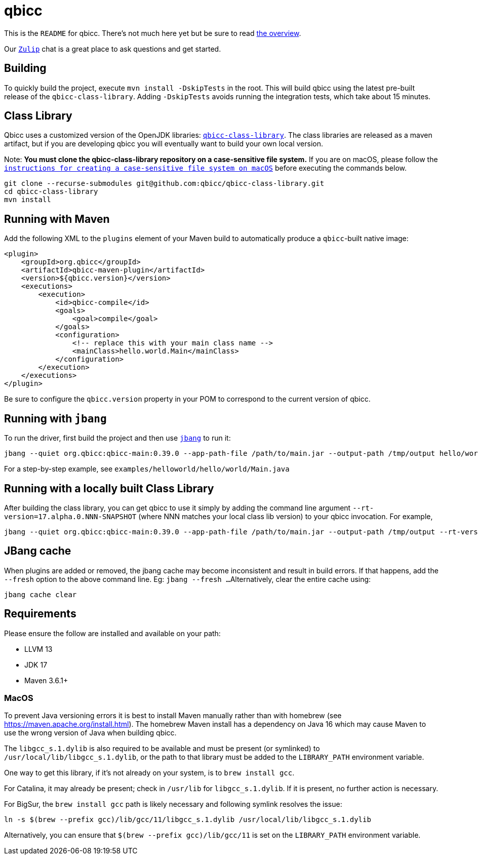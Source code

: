= qbicc

This is the `README` for qbicc.  There's not much here yet but be sure to read link:Overview.adoc[the overview].

Our https://qbicc.zulipchat.com[`Zulip`] chat is a great place to ask questions and get started.

== Building

To quickly build the project, execute `mvn install -DskipTests` in the root.
This will build qbicc using the latest pre-built release of the `qbicc-class-library`.
Adding `-DskipTests` avoids running the integration tests, which take about 15 minutes.

== Class Library

Qbicc uses a customized version of the OpenJDK libraries: https://github.com/qbicc/qbicc-class-library[`qbicc-class-library`]. The class libraries are released as a maven artifact, but if you are developing qbicc
you will eventually want to build your own local version.

Note: *You must clone the qbicc-class-library repository on a case-sensitive file system.*
If you are on macOS, please follow the
https://github.com/qbicc/qbicc-class-library#readme[`instructions for creating a case-sensitive file system on macOS`] before executing the commands below.

[source,shell]
-----
git clone --recurse-submodules git@github.com:qbicc/qbicc-class-library.git
cd qbicc-class-library
mvn install
-----

== Running with Maven

Add the following XML to the `plugins` element of your Maven build to automatically produce a `qbicc`-built native image:

[source,xml]
-----
<plugin>
    <groupId>org.qbicc</groupId>
    <artifactId>qbicc-maven-plugin</artifactId>
    <version>${qbicc.version}</version>
    <executions>
        <execution>
            <id>qbicc-compile</id>
            <goals>
                <goal>compile</goal>
            </goals>
            <configuration>
                <!-- replace this with your main class name -->
                <mainClass>hello.world.Main</mainClass>
            </configuration>
        </execution>
    </executions>
</plugin>
-----

Be sure to configure the `qbicc.version` property in your POM to correspond to the current version of qbicc.

== Running with `jbang`

To run the driver, first build the project and then use https://jbang.dev[`jbang`] to run it:

[source,shell]
-----
jbang --quiet org.qbicc:qbicc-main:0.39.0 --app-path-file /path/to/main.jar --output-path /tmp/output hello/world/Main
-----

For a step-by-step example, see `examples/helloworld/hello/world/Main.java`


== Running with a locally built Class Library

After building the class library, you can get qbicc to use it simply by adding the
command line argument `--rt-version=17.alpha.0.NNN-SNAPSHOT` (where NNN matches your
local class lib version) to your qbicc invocation. For example,

[source,shell]
-----
jbang --quiet org.qbicc:qbicc-main:0.39.0 --app-path-file /path/to/main.jar --output-path /tmp/output --rt-version=17.alpha.0.NNN-SNAPSHOT hello/world/Main
-----

== JBang cache

When plugins are added or removed, the jbang cache may become inconsistent and result in build errors.
If that happens, add the `--fresh` option to the above command line. Eg: `jbang --fresh ...`
Alternatively, clear the entire cache using:
[source,shell]
-----
jbang cache clear
-----

== Requirements

Please ensure the follow are installed and available on your path:

* LLVM 13
* JDK 17
* Maven 3.6.1+

=== MacOS

To prevent Java versioning errors it is best to install Maven manually rather than with homebrew (see https://maven.apache.org/install.html). The homebrew Maven install has a dependency on Java 16 which may cause Maven to use the wrong version of Java when building qbicc.

The `libgcc_s.1.dylib` is also required to be available and must be present (or symlinked) to
`/usr/local/lib/libgcc_s.1.dylib`, or the path to that library must be added to the `LIBRARY_PATH` environment variable.

One way to get this library, if it's not already on your system, is to `brew install gcc`.

For Catalina, it may already be present; check in `/usr/lib` for `libgcc_s.1.dylib`. If it is present, no further action is necessary.

For BigSur, the `brew install gcc` path is likely necessary and following symlink resolves the issue:
[source,shell]
-----
ln -s $(brew --prefix gcc)/lib/gcc/11/libgcc_s.1.dylib /usr/local/lib/libgcc_s.1.dylib
-----

Alternatively, you can ensure that `$(brew --prefix gcc)/lib/gcc/11` is set on the `LIBRARY_PATH` environment variable.

